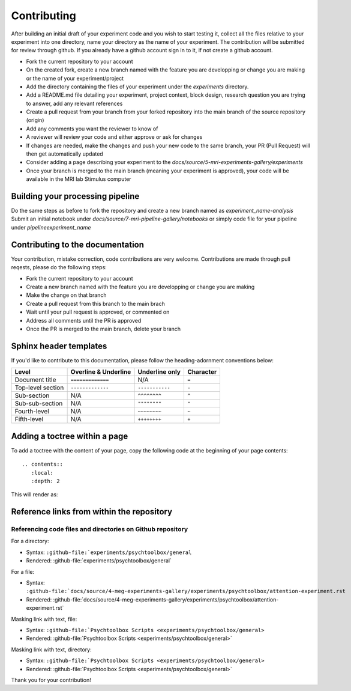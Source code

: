 ------------
Contributing
------------

After building an initial draft of your experiment code and you wish to start testing it, collect all the files relative to your experiment into one directory, name your directory as the name of your experiment.
The contribution will be submitted for review through github. If you already have a github account sign in to it, if not create a github account.

- Fork the current repository to your account
- On the created fork, create a new branch named with the feature you are developping or change you are making or the name of your experiment/project
- Add the directory containing the files of your experiment under the `experiments` directory.
- Add a README.md file detailing your experiment, project context, block design, research question you are trying to answer, add any relevant references
- Create a pull request from your branch from your forked repository into the main branch of the source repository (origin)
- Add any comments you want the reviewer to know of
- A reviewer will review your code and either approve or ask for changes
- If changes are needed, make the changes and push your new code to the same branch, your PR (Pull Request) will then get automatically updated
- Consider adding a page describing your experiment to the `docs/source/5-mri-experiments-gallery/experiments`
- Once your branch is merged to the main branch (meaning your experiment is approved), your code will be available in the MRI lab Stimulus computer


Building your processing pipeline
^^^^^^^^^^^^^^^^^^^^^^^^^^^^^^^^^

Do the same steps as before to fork the repository and create a new branch named as `experiment_name-analysis`
Submit an initial notebook under `docs/source/7-mri-pipeline-gallery/notebooks` or simply code file for your pipeline under `pipeline\experiment_name`



Contributing to the documentation
^^^^^^^^^^^^^^^^^^^^^^^^^^^^^^^^^

Your contribution, mistake correction, code contributions are very welcome.
Contributions are made through pull reqests, please do the following steps:

- Fork the current repository to your account
- Create a new branch named with the feature you are developping or change you are making
- Make the change on that branch
- Create a pull request from this branch  to the main brach
- Wait until your pull request is approved, or commented on
- Address all comments until the PR is approved
- Once the PR is merged to the main branch, delete your branch


Sphinx header templates
^^^^^^^^^^^^^^^^^^^^^^^


If you'd like to contribute to this documentation, please follow the heading-adornment conventions below:

+---------------------+------------------------+----------------+------------+
| Level               | Overline & Underline   | Underline only | Character  |
+=====================+========================+================+============+
| Document title      | ``=============``      | N/A            | ``=``      |
+---------------------+------------------------+----------------+------------+
| Top-level section   | ``-------------``      | ``-----------``| ``-``      |
+---------------------+------------------------+----------------+------------+
| Sub-section         | N/A                    | ``^^^^^^^^``   | ``^``      |
+---------------------+------------------------+----------------+------------+
| Sub-sub-section     | N/A                    | ``""""""""``   | ``"``      |
+---------------------+------------------------+----------------+------------+
| Fourth-level        | N/A                    | ``~~~~~~~~``   | ``~``      |
+---------------------+------------------------+----------------+------------+
| Fifth-level         | N/A                    | ``++++++++``   | ``+``      |
+---------------------+------------------------+----------------+------------+


Adding a toctree within a page
^^^^^^^^^^^^^^^^^^^^^^^^^^^^^^

To add a toctree with the content of your page, copy the following code at the beginning of your page contents::

   .. contents::
      :local:
      :depth: 2

This will render as:

.. contents::
   :local:
   :depth: 2


Reference links from within the repository
^^^^^^^^^^^^^^^^^^^^^^^^^^^^^^^^^^^^^^^^^^

Referencing code files and directories on Github repository
"""""""""""""""""""""""""""""""""""""""""""""""""""""""""""


For a directory:

- Syntax: ``:github-file:`experiments/psychtoolbox/general``
- Rendered: :github-file:`experiments/psychtoolbox/general`

For a file:

- Syntax: ``:github-file:`docs/source/4-meg-experiments-gallery/experiments/psychtoolbox/attention-experiment.rst``
- Rendered: :github-file:`docs/source/4-meg-experiments-gallery/experiments/psychtoolbox/attention-experiment.rst`

Masking link with text, file:

- Syntax: ``:github-file:`Psychtoolbox Scripts <experiments/psychtoolbox/general>``
- Rendered: :github-file:`Psychtoolbox Scripts <experiments/psychtoolbox/general>`

Masking link with text, directory:

- Syntax: ``:github-file:`Psychtoolbox Scripts <experiments/psychtoolbox/general>``
- Rendered: :github-file:`Psychtoolbox Scripts <experiments/psychtoolbox/general>`

Thank you for your contribution!

